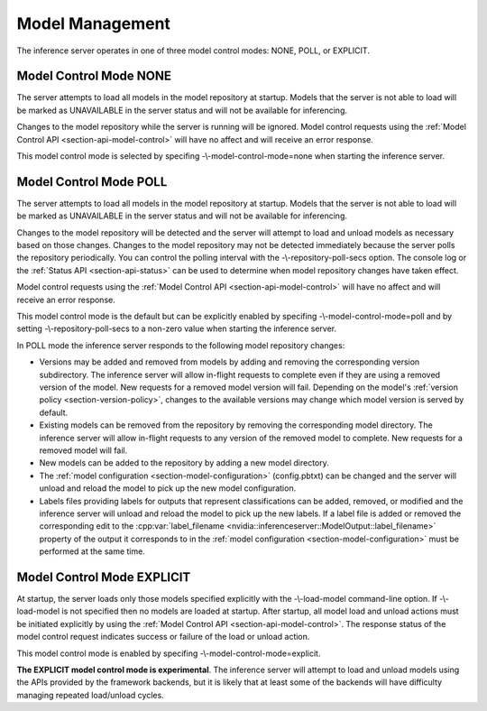 ..
  # Copyright (c) 2019, NVIDIA CORPORATION. All rights reserved.
  #
  # Redistribution and use in source and binary forms, with or without
  # modification, are permitted provided that the following conditions
  # are met:
  #  * Redistributions of source code must retain the above copyright
  #    notice, this list of conditions and the following disclaimer.
  #  * Redistributions in binary form must reproduce the above copyright
  #    notice, this list of conditions and the following disclaimer in the
  #    documentation and/or other materials provided with the distribution.
  #  * Neither the name of NVIDIA CORPORATION nor the names of its
  #    contributors may be used to endorse or promote products derived
  #    from this software without specific prior written permission.
  #
  # THIS SOFTWARE IS PROVIDED BY THE COPYRIGHT HOLDERS ``AS IS'' AND ANY
  # EXPRESS OR IMPLIED WARRANTIES, INCLUDING, BUT NOT LIMITED TO, THE
  # IMPLIED WARRANTIES OF MERCHANTABILITY AND FITNESS FOR A PARTICULAR
  # PURPOSE ARE DISCLAIMED.  IN NO EVENT SHALL THE COPYRIGHT OWNER OR
  # CONTRIBUTORS BE LIABLE FOR ANY DIRECT, INDIRECT, INCIDENTAL, SPECIAL,
  # EXEMPLARY, OR CONSEQUENTIAL DAMAGES (INCLUDING, BUT NOT LIMITED TO,
  # PROCUREMENT OF SUBSTITUTE GOODS OR SERVICES; LOSS OF USE, DATA, OR
  # PROFITS; OR BUSINESS INTERRUPTION) HOWEVER CAUSED AND ON ANY THEORY
  # OF LIABILITY, WHETHER IN CONTRACT, STRICT LIABILITY, OR TORT
  # (INCLUDING NEGLIGENCE OR OTHERWISE) ARISING IN ANY WAY OUT OF THE USE
  # OF THIS SOFTWARE, EVEN IF ADVISED OF THE POSSIBILITY OF SUCH DAMAGE.

.. _section-model-management:

Model Management
================

The inference server operates in one of three model control modes:
NONE, POLL, or EXPLICIT.

Model Control Mode NONE
-----------------------

The server attempts to load all models in the model repository at
startup. Models that the server is not able to load will be marked as
UNAVAILABLE in the server status and will not be available for
inferencing.

Changes to the model repository while the server is running will be
ignored. Model control requests using the :ref:`Model Control API
<section-api-model-control>` will have no affect and will receive an
error response.

This model control mode is selected by specifing
-\\-model-control-mode=none when starting the inference
server.

Model Control Mode POLL
-----------------------

The server attempts to load all models in the model repository at
startup. Models that the server is not able to load will be marked as
UNAVAILABLE in the server status and will not be available for
inferencing.

Changes to the model repository will be detected and the server will
attempt to load and unload models as necessary based on those
changes. Changes to the model repository may not be detected
immediately because the server polls the repository periodically. You
can control the polling interval with the -\\-repository-poll-secs
option. The console log or the :ref:`Status API <section-api-status>`
can be used to determine when model repository changes have taken
effect.

Model control requests using the :ref:`Model Control API
<section-api-model-control>` will have no affect and will receive an
error response.

This model control mode is the default but can be explicitly enabled
by specifing -\\-model-control-mode=poll and by setting
-\\-repository-poll-secs to a non-zero value when starting the
inference server.

In POLL mode the inference server responds to the following model
repository changes:

* Versions may be added and removed from models by adding and removing
  the corresponding version subdirectory. The inference server will
  allow in-flight requests to complete even if they are using a
  removed version of the model. New requests for a removed model
  version will fail. Depending on the model's :ref:`version policy
  <section-version-policy>`, changes to the available versions may
  change which model version is served by default.

* Existing models can be removed from the repository by removing the
  corresponding model directory.  The inference server will allow
  in-flight requests to any version of the removed model to
  complete. New requests for a removed model will fail.

* New models can be added to the repository by adding a new model
  directory.

* The :ref:`model configuration <section-model-configuration>`
  (config.pbtxt) can be changed and the server will unload and reload
  the model to pick up the new model configuration.

* Labels files providing labels for outputs that represent
  classifications can be added, removed, or modified and the inference
  server will unload and reload the model to pick up the new
  labels. If a label file is added or removed the corresponding edit
  to the :cpp:var:`label_filename
  <nvidia::inferenceserver::ModelOutput::label_filename>` property of
  the output it corresponds to in the :ref:`model configuration
  <section-model-configuration>` must be performed at the same time.

Model Control Mode EXPLICIT
---------------------------

At startup, the server loads only those models specified explicitly
with the -\\-load-model command-line option. If -\\-load-model is not
specified then no models are loaded at startup. After startup, all
model load and unload actions must be initiated explicitly by using
the :ref:`Model Control API <section-api-model-control>`. The response
status of the model control request indicates success or failure of
the load or unload action.

This model control mode is enabled by specifing
-\\-model-control-mode=explicit.

**The EXPLICIT model control mode is experimental**. The inference
server will attempt to load and unload models using the APIs provided
by the framework backends, but it is likely that at least some of the
backends will have difficulty managing repeated load/unload
cycles.
